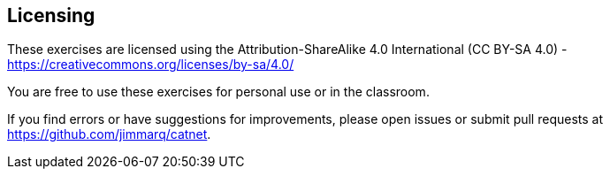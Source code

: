 == Licensing

These exercises are licensed using the Attribution-ShareAlike 4.0 International (CC BY-SA 4.0) - https://creativecommons.org/licenses/by-sa/4.0/

You are free to use these exercises for personal use or in the classroom.

If you find errors or have suggestions for improvements, please open issues or submit pull requests at https://github.com/jimmarq/catnet.
